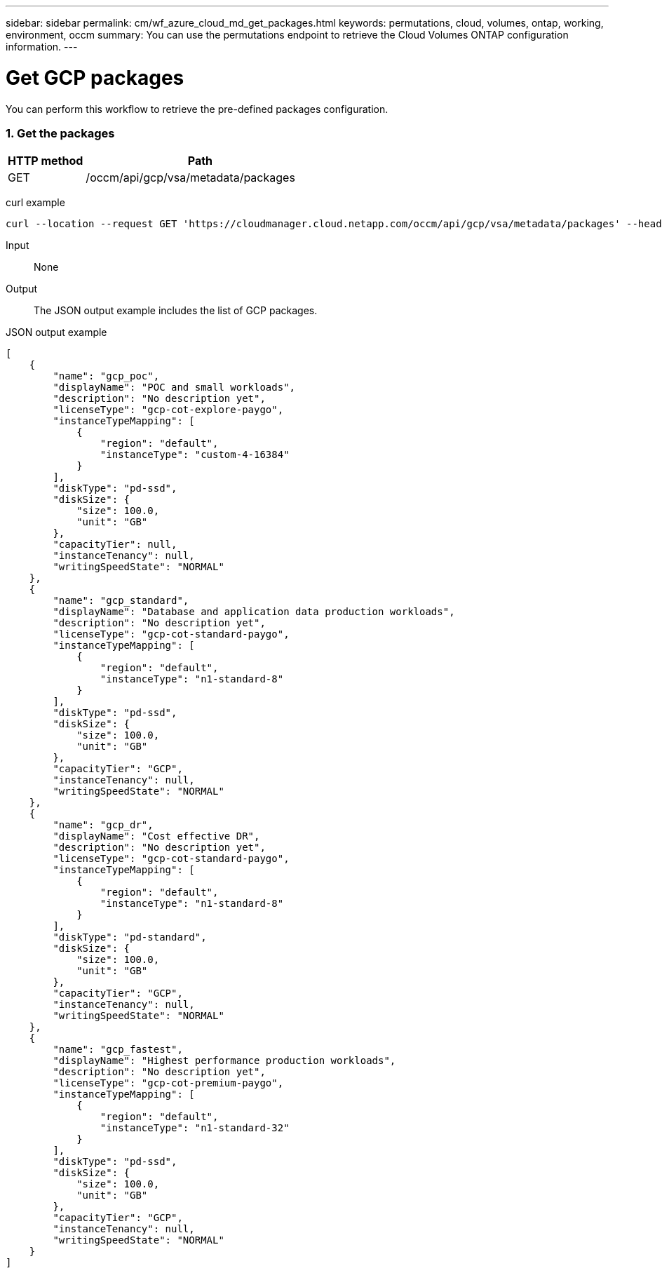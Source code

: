---
sidebar: sidebar
permalink: cm/wf_azure_cloud_md_get_packages.html
keywords: permutations, cloud, volumes, ontap, working, environment, occm
summary: You can use the permutations endpoint to retrieve the Cloud Volumes ONTAP configuration information.
---

= Get GCP packages
:hardbreaks:
:nofooter:
:icons: font
:linkattrs:
:imagesdir: ./media/

[.lead]
You can perform this workflow to retrieve the pre-defined packages configuration.

=== 1. Get the packages

[cols="25,75"*,options="header"]
|===
|HTTP method
|Path
|GET
|/occm/api/gcp/vsa/metadata/packages
|===

curl example::
[source,curl]
curl --location --request GET 'https://cloudmanager.cloud.netapp.com/occm/api/gcp/vsa/metadata/packages' --header 'x-agent-id: <AGENT_ID>' --header 'Authorization: Bearer <ACCESS_TOKEN>' --header 'Content-Type: application/json'

Input::

None

Output::

The JSON output example includes the list of GCP packages.

JSON output example::
[source, json]
[
    {
        "name": "gcp_poc",
        "displayName": "POC and small workloads",
        "description": "No description yet",
        "licenseType": "gcp-cot-explore-paygo",
        "instanceTypeMapping": [
            {
                "region": "default",
                "instanceType": "custom-4-16384"
            }
        ],
        "diskType": "pd-ssd",
        "diskSize": {
            "size": 100.0,
            "unit": "GB"
        },
        "capacityTier": null,
        "instanceTenancy": null,
        "writingSpeedState": "NORMAL"
    },
    {
        "name": "gcp_standard",
        "displayName": "Database and application data production workloads",
        "description": "No description yet",
        "licenseType": "gcp-cot-standard-paygo",
        "instanceTypeMapping": [
            {
                "region": "default",
                "instanceType": "n1-standard-8"
            }
        ],
        "diskType": "pd-ssd",
        "diskSize": {
            "size": 100.0,
            "unit": "GB"
        },
        "capacityTier": "GCP",
        "instanceTenancy": null,
        "writingSpeedState": "NORMAL"
    },
    {
        "name": "gcp_dr",
        "displayName": "Cost effective DR",
        "description": "No description yet",
        "licenseType": "gcp-cot-standard-paygo",
        "instanceTypeMapping": [
            {
                "region": "default",
                "instanceType": "n1-standard-8"
            }
        ],
        "diskType": "pd-standard",
        "diskSize": {
            "size": 100.0,
            "unit": "GB"
        },
        "capacityTier": "GCP",
        "instanceTenancy": null,
        "writingSpeedState": "NORMAL"
    },
    {
        "name": "gcp_fastest",
        "displayName": "Highest performance production workloads",
        "description": "No description yet",
        "licenseType": "gcp-cot-premium-paygo",
        "instanceTypeMapping": [
            {
                "region": "default",
                "instanceType": "n1-standard-32"
            }
        ],
        "diskType": "pd-ssd",
        "diskSize": {
            "size": 100.0,
            "unit": "GB"
        },
        "capacityTier": "GCP",
        "instanceTenancy": null,
        "writingSpeedState": "NORMAL"
    }
]
